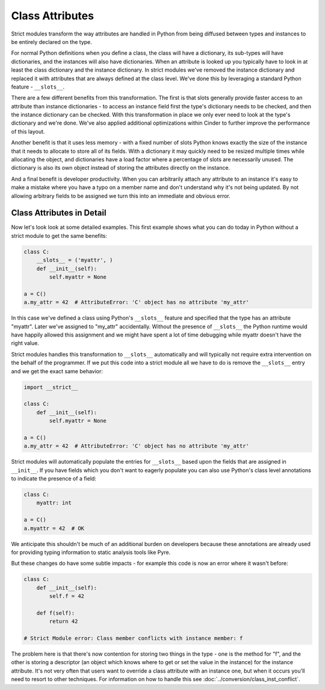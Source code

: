 Class Attributes
################

Strict modules transform the way attributes are handled in Python from being
diffused between types and instances to be entirely declared on the type.

For normal Python definitions when you define a class, the class will have a
dictionary, its sub-types will have dictionaries, and the instances will also
have dictionaries. When an attribute is looked up you typically have to look in
at least the class dictionary and the instance dictionary. In strict modules
we've removed the instance dictionary and replaced it with attributes that
are always defined at the class level. We've done this by leveraging a
standard Python feature - ``__slots__``.

There are a few different benefits from this transformation. The first is that
slots generally provide faster access to an attribute than instance
dictionaries - to access an instance field first the type's dictionary needs
to be checked, and then the instance dictionary can be checked. With this
transformation in place we only ever need to look at the type's dictionary
and we're done. We've also applied additional optimizations within Cinder to
further improve the performance of this layout.

Another benefit is that it uses less memory - with a fixed number of slots
Python knows exactly the size of the instance that it needs to allocate to
store all of its fields. With a dictionary it may quickly need to be resized
multiple times while allocating the object, and dictionaries have a load factor
where a percentage of slots are necessarily unused. The dictionary is also its
own object instead of storing the attributes directly on the instance.

And a final benefit is developer productivity. When you can arbitrarily attach
any attribute to an instance it's easy to make a mistake where you have a typo
on a member name and don't understand why it's not being updated. By not
allowing arbitrary fields to be assigned we turn this into an immediate and
obvious error.

Class Attributes in Detail
--------------------------

Now let's look look at some detailed examples. This first example shows what
you can do today in Python without a strict module to get the same benefits:

.. code-block:: python

    class C:
        __slots__ = ('myattr', )
        def __init__(self):
            self.myattr = None

    a = C()
    a.my_attr = 42  # AttributeError: 'C' object has no attribute 'my_attr'

In this case we've defined a class using Python's ``__slots__`` feature and
specified that the type has an attribute "myattr". Later we've assigned
to "my_attr" accidentally. Without the presence of ``__slots__`` the Python
runtime would have happily allowed this assignment and we might have spent
a lot of time debugging while myattr doesn't have the right value.

Strict modules handles this transformation to ``__slots__`` automatically and
will typically not require extra intervention on the behalf of the
programmer. If we put this code into a strict module all we have to do
is remove the ``__slots__`` entry and we get the exact same behavior:

.. code-block:: python

    import __strict__

    class C:
        def __init__(self):
            self.myattr = None

    a = C()
    a.my_attr = 42  # AttributeError: 'C' object has no attribute 'my_attr'

Strict modules will automatically populate the entries for ``__slots__`` based
upon the fields that are assigned in ``__init__``. If you have fields which you
don't want to eagerly populate you can also use Python's class level
annotations to indicate the presence of a field:

.. code-block:: python

    class C:
        myattr: int

    a = C()
    a.myattr = 42  # OK

We anticipate this shouldn't be much of an additional burden on developers
because these annotations are already used for providing typing information
to static analysis tools like Pyre.

But these changes do have some subtle impacts - for example this code is
now an error where it wasn't before:

.. code-block:: python

    class C:
        def __init__(self):
            self.f = 42

        def f(self):
            return 42

    # Strict Module error: Class member conflicts with instance member: f

The problem here is that there's now contention for storing two things in the
type - one is the method for "f", and the other is storing a descriptor (an
object which knows where to get or set the value in the instance) for the
instance attribute. It's not very often that users want to override a class
attribute with an instance one, but when it occurs you'll need to
resort to other techniques.  For information on how to handle this see
:doc:`../conversion/class_inst_conflict`.
